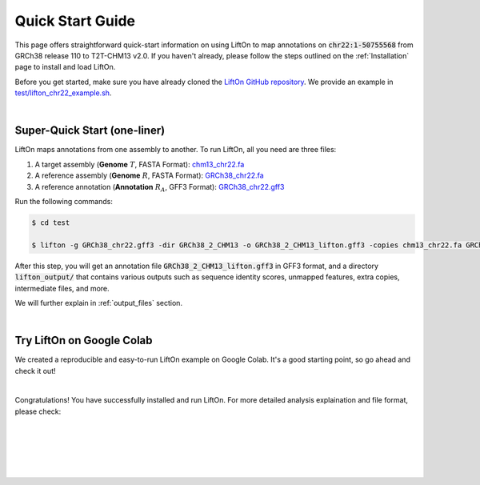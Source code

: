 .. _quick-start:

Quick Start Guide
=================

This page offers straightforward quick-start information on using LiftOn to map annotations on :code:`chr22:1-50755568` from GRCh38 release 110  to T2T-CHM13 v2.0. If you haven't already, please follow the steps outlined on the :ref:`Installation` page to install and load LiftOn.

Before you get started, make sure you have already cloned the `LiftOn GitHub repository <https://github.com/Kuanhao-Chao/LiftOn>`_. We provide an example in `test/lifton_chr22_example.sh <https://github.com/Kuanhao-Chao/LiftOn/tree/main/test/lifton_chr22_example.sh>`_.


|

.. _super-quick-start:

Super-Quick Start (one-liner)
+++++++++++++++++++++++++++++++++++


LiftOn maps annotations from one assembly to another. To run LiftOn, all you need are three files:

1. A target assembly (**Genome** :math:`T`, FASTA Format):  `chm13_chr22.fa <https://github.com/Kuanhao-Chao/LiftOn/tree/main/test/chm13_chr22.fa>`_
2. A reference assembly (**Genome** :math:`R`, FASTA Format): `GRCh38_chr22.fa <https://github.com/Kuanhao-Chao/LiftOn/tree/main/test/GRCh38_chr22.fa>`_
3. A reference annotation (**Annotation** :math:`R_A`, GFF3 Format): `GRCh38_chr22.gff3 <https://github.com/Kuanhao-Chao/LiftOn/tree/main/test/GRCh38_chr22.gff3>`_

Run the following commands:

.. code-block:: bash

    $ cd test

    $ lifton -g GRCh38_chr22.gff3 -dir GRCh38_2_CHM13 -o GRCh38_2_CHM13_lifton.gff3 -copies chm13_chr22.fa GRCh38_chr22.fa


After this step, you will get an annotation file :code:`GRCh38_2_CHM13_lifton.gff3` in GFF3 format, and a directory :code:`lifton_output/` that contains various outputs such as sequence identity scores, unmapped features, extra copies, intermediate files, and more.

.. GRCh38_2_CHM13_lifton.gff3

.. extra_copy_features.txt
.. unmapped_features.txt
.. score.txt
.. gene.txt
.. miniprot
.. liftoff
.. intermediate_files
.. GRCh38_chr22.gff3_db
.. GRCh38_2_CHM13


We will further explain in :ref:`output_files` section.

|

.. _google-colab:

Try LiftOn on Google Colab
+++++++++++++++++++++++++++++++++++

We created a reproducible and easy-to-run LiftOn example on Google Colab. It's a good starting point, so go ahead and check it out!


.. image:: https://colab.research.google.com/assets/colab-badge.svg
    :target: https://colab.research.google.com/github/Kuanhao-Chao/LiftOn/blob/main/notebook/LiftOn_example.ipynb


|

Congratulations! You have successfully installed and run LiftOn. For more detailed analysis explaination and file format, please check:

.. seealso::
    
    * :ref:`same_species-section`

    * :ref:`close_species-section`

    * :ref:`distant_species-section`

|
|
|
|
|


.. image:: ../_images/jhu-logo-dark.png
   :alt: My Logo
   :class: logo, header-image only-light
   :align: center

.. image:: ../_images/jhu-logo-white.png
   :alt: My Logo
   :class: logo, header-image only-dark
   :align: center